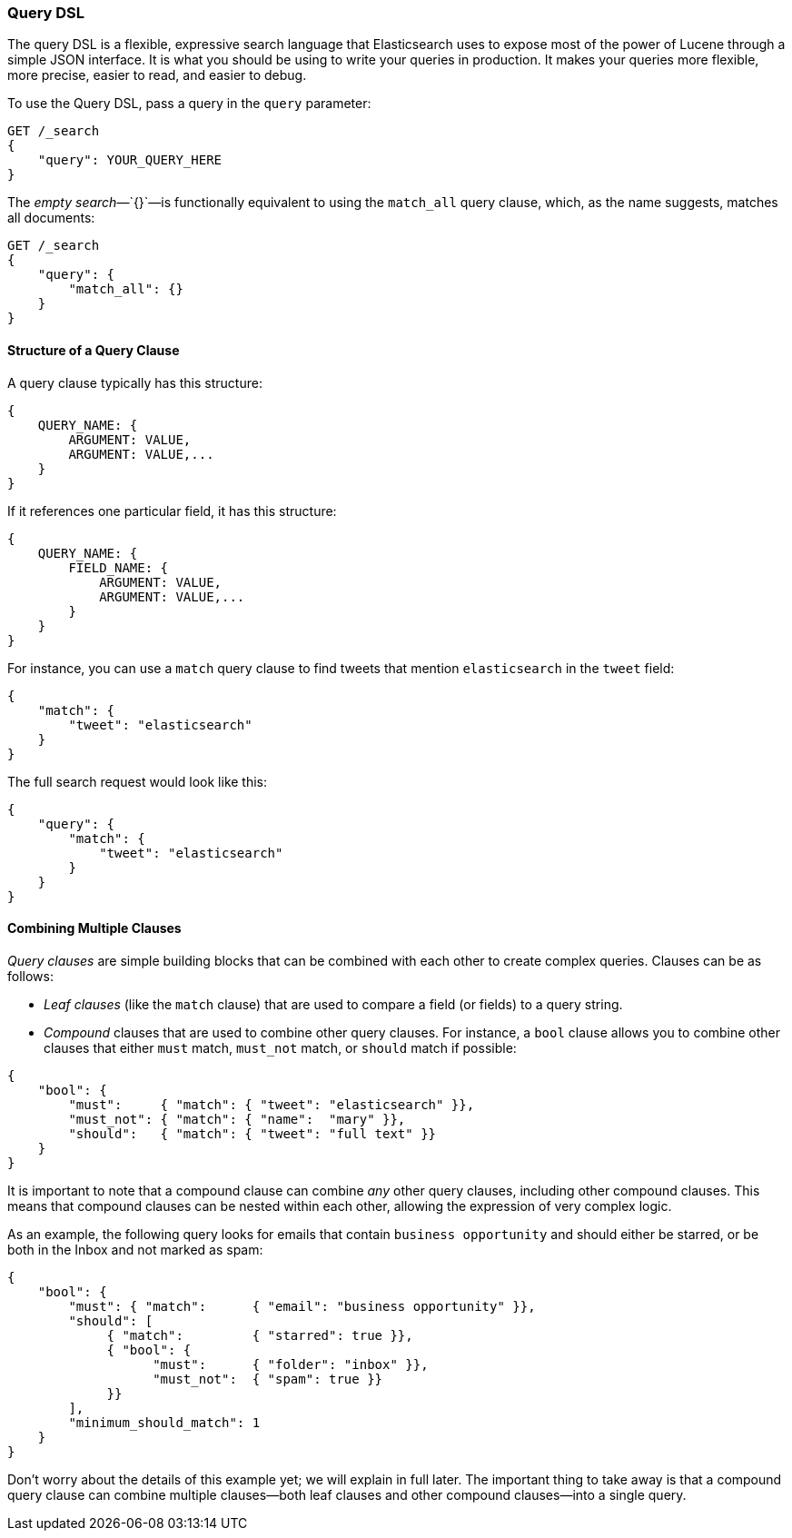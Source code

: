 [[query-dsl-intro]]
=== Query DSL

The query DSL is a flexible, expressive search ((("Query DSL")))language that Elasticsearch
uses to expose most of the power of Lucene through a simple JSON interface. It
is what you should be using to write your queries in production. It makes your
queries more flexible, more precise, easier to read, and easier to debug.

To use the Query DSL, pass a query((("query parameter"))) in the `query` parameter:

[source,js]
--------------------------------------------------
GET /_search
{
    "query": YOUR_QUERY_HERE
}
--------------------------------------------------

The _empty search_&#x2014;`{}`&#x2014;is ((("empty search", "equivalent to match_all query clause")))functionally equivalent to using the
`match_all` query clause, which,((("match_all query clause"))) as the name suggests, matches all documents:

[source,js]
--------------------------------------------------
GET /_search
{
    "query": {
        "match_all": {}
    }
}
--------------------------------------------------
// SENSE: 054_Query_DSL/60_Empty_query.json

==== Structure of a Query Clause

A query clause typically((("Query DSL", "structure of a query clause"))) has this structure:

[source,js]
--------------------------------------------------
{
    QUERY_NAME: {
        ARGUMENT: VALUE,
        ARGUMENT: VALUE,...
    }
}
--------------------------------------------------


If it references one particular field, it has this structure:

[source,js]
--------------------------------------------------
{
    QUERY_NAME: {
        FIELD_NAME: {
            ARGUMENT: VALUE,
            ARGUMENT: VALUE,...
        }
    }
}
--------------------------------------------------



For instance, you can use a `match` query clause((("match query"))) to find tweets that
mention `elasticsearch` in the `tweet` field:

[source,js]
--------------------------------------------------
{
    "match": {
        "tweet": "elasticsearch"
    }
}
--------------------------------------------------


The full search request would look like this:

[source,js]
--------------------------------------------------
{
    "query": {
        "match": {
            "tweet": "elasticsearch"
        }
    }
}
--------------------------------------------------
// SENSE: 054_Query_DSL/60_Match_query.json

==== Combining Multiple Clauses

_Query clauses_ are simple building blocks((("Query DSL", "combining multiple clauses"))) that can be combined with each
other to create complex queries. Clauses can be as follows:

* _Leaf clauses_ (like the `match` clause) that((("leaf clauses"))) are used to
  compare a field (or fields) to a query string.

* _Compound_ clauses that are used ((("compound query clauses")))to combine other query clauses.
  For instance, a `bool` clause((("bool clause"))) allows you to combine other clauses that
  either `must` match,  `must_not` match, or `should` match if possible:

[source,js]
--------------------------------------------------
{
    "bool": {
        "must":     { "match": { "tweet": "elasticsearch" }},
        "must_not": { "match": { "name":  "mary" }},
        "should":   { "match": { "tweet": "full text" }}
    }
}
--------------------------------------------------
// SENSE: 054_Query_DSL/60_Bool_query.json


It is important to note that a compound clause can combine _any_ other
query clauses, including other compound clauses. This means that compound
clauses can be nested within each other, allowing the expression
of very complex logic.

As an example, the following query looks for emails that contain
`business opportunity` and should either be starred, or be both in the Inbox
and not marked as spam:

[source,js]
--------------------------------------------------
{
    "bool": {
        "must": { "match":      { "email": "business opportunity" }},
        "should": [
             { "match":         { "starred": true }},
             { "bool": {
                   "must":      { "folder": "inbox" }},
                   "must_not":  { "spam": true }}
             }}
        ],
        "minimum_should_match": 1
    }
}
--------------------------------------------------


Don't worry about the details of this example yet; we will explain in
full later. The important thing to take away is that a compound query
clause can combine multiple clauses--both leaf clauses and other
compound clauses--into a single query.
